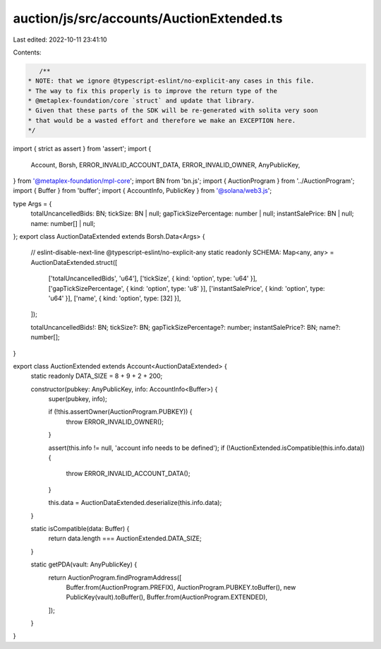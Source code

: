 auction/js/src/accounts/AuctionExtended.ts
==========================================

Last edited: 2022-10-11 23:41:10

Contents:

.. code-block:: ts

    /**
 * NOTE: that we ignore @typescript-eslint/no-explicit-any cases in this file.
 * The way to fix this properly is to improve the return type of the
 * @metaplex-foundation/core `struct` and update that library.
 * Given that these parts of the SDK will be re-generated with solita very soon
 * that would be a wasted effort and therefore we make an EXCEPTION here.
 */
import { strict as assert } from 'assert';
import {
  Account,
  Borsh,
  ERROR_INVALID_ACCOUNT_DATA,
  ERROR_INVALID_OWNER,
  AnyPublicKey,
} from '@metaplex-foundation/mpl-core';
import BN from 'bn.js';
import { AuctionProgram } from '../AuctionProgram';
import { Buffer } from 'buffer';
import { AccountInfo, PublicKey } from '@solana/web3.js';

type Args = {
  totalUncancelledBids: BN;
  tickSize: BN | null;
  gapTickSizePercentage: number | null;
  instantSalePrice: BN | null;
  name: number[] | null;
};
export class AuctionDataExtended extends Borsh.Data<Args> {
  // eslint-disable-next-line @typescript-eslint/no-explicit-any
  static readonly SCHEMA: Map<any, any> = AuctionDataExtended.struct([
    ['totalUncancelledBids', 'u64'],
    ['tickSize', { kind: 'option', type: 'u64' }],
    ['gapTickSizePercentage', { kind: 'option', type: 'u8' }],
    ['instantSalePrice', { kind: 'option', type: 'u64' }],
    ['name', { kind: 'option', type: [32] }],
  ]);

  totalUncancelledBids!: BN;
  tickSize?: BN;
  gapTickSizePercentage?: number;
  instantSalePrice?: BN;
  name?: number[];
}

export class AuctionExtended extends Account<AuctionDataExtended> {
  static readonly DATA_SIZE = 8 + 9 + 2 + 200;

  constructor(pubkey: AnyPublicKey, info: AccountInfo<Buffer>) {
    super(pubkey, info);

    if (!this.assertOwner(AuctionProgram.PUBKEY)) {
      throw ERROR_INVALID_OWNER();
    }

    assert(this.info != null, 'account info needs to be defined');
    if (!AuctionExtended.isCompatible(this.info.data)) {
      throw ERROR_INVALID_ACCOUNT_DATA();
    }

    this.data = AuctionDataExtended.deserialize(this.info.data);
  }

  static isCompatible(data: Buffer) {
    return data.length === AuctionExtended.DATA_SIZE;
  }

  static getPDA(vault: AnyPublicKey) {
    return AuctionProgram.findProgramAddress([
      Buffer.from(AuctionProgram.PREFIX),
      AuctionProgram.PUBKEY.toBuffer(),
      new PublicKey(vault).toBuffer(),
      Buffer.from(AuctionProgram.EXTENDED),
    ]);
  }
}


